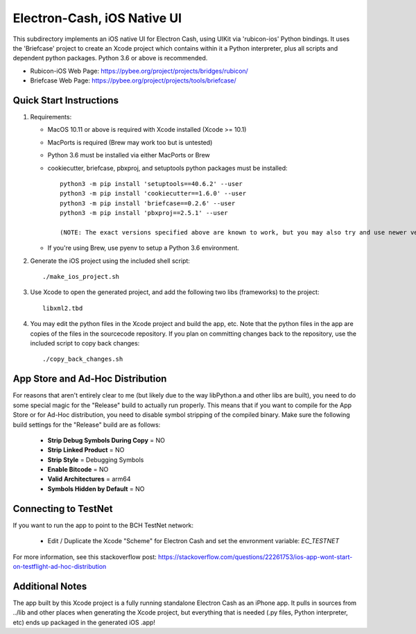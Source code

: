 Electron-Cash, iOS Native UI
============================

This subdirectory implements an iOS native UI for Electron Cash, using UIKit via
'rubicon-ios' Python bindings. It uses the 'Briefcase' project to create an Xcode project which contains within it a Python interpreter, plus all scripts and dependent python packages.  Python 3.6 or above is recommended.

- Rubicon-iOS Web Page: https://pybee.org/project/projects/bridges/rubicon/
- Briefcase Web Page: https://pybee.org/project/projects/tools/briefcase/

Quick Start Instructions
------------------------
1. Requirements:

   * MacOS 10.11 or above is required with Xcode installed (Xcode >= 10.1)
   * MacPorts is required (Brew may work too but is untested)
   * Python 3.6 must be installed via either MacPorts or Brew
   * cookiecutter, briefcase, pbxproj, and setuptools python packages must be installed::

           python3 -m pip install 'setuptools==40.6.2' --user
           python3 -m pip install 'cookiecutter==1.6.0' --user
           python3 -m pip install 'briefcase==0.2.6' --user
           python3 -m pip install 'pbxproj==2.5.1' --user

           (NOTE: The exact versions specified above are known to work, but you may also try and use newer version as well.)

   * If you're using Brew, use pyenv to setup a Python 3.6 environment.

2. Generate the iOS project using the included shell script::

           ./make_ios_project.sh

3. Use Xcode to open the generated project, and add the following two libs (frameworks) to the project::

           libxml2.tbd

4. You may edit the python files in the Xcode project and build the app, etc.  Note that the python files in the app are copies of the files in the sourcecode repository. If you plan on committing changes back to the repository, use the included script to copy back changes::

           ./copy_back_changes.sh

App Store and Ad-Hoc Distribution
---------------------------------
For reasons that aren't entirely clear to me (but likely due to the way libPython.a and other libs are built), you need to do some special magic for the "Release" build to actually run properly. This means that if you want to compile for the App Store or for Ad-Hoc distribution, you need to disable symbol stripping of the compiled binary.  Make sure the following build settings for the "Release" build are as follows:

 - **Strip Debug Symbols During Copy** = NO
 - **Strip Linked Product** = NO
 - **Strip Style** = Debugging Symbols
 - **Enable Bitcode** = NO
 - **Valid Architectures** = arm64
 - **Symbols Hidden by Default** = NO

Connecting to TestNet
---------------------
If you want to run the app to point to the BCH TestNet network:

   * Edit / Duplicate the Xcode "Scheme" for Electron Cash and set the envronment variable: `EC_TESTNET`

For more information, see this stackoverflow post: https://stackoverflow.com/questions/22261753/ios-app-wont-start-on-testflight-ad-hoc-distribution

Additional Notes
----------------
The app built by this Xcode project is a fully running standalone Electron Cash as an iPhone app.  It pulls in sources from ../lib and other places when generating the Xcode project, but everything that is needed (.py files, Python interpreter, etc) ends up packaged in the generated iOS .app!
